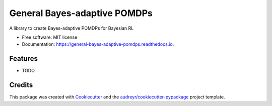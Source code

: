 =============================
General Bayes-adaptive POMDPs
=============================


.. image:: https://img.shields.io/travis/samkatt/general_bayes_adaptive_pomdps.svg
        :target: https://travis-ci.com/samkatt/general_bayes_adaptive_pomdps

.. image:: https://readthedocs.org/projects/general-bayes-adaptive-pomdps/badge/?version=latest
        :target: https://general-bayes-adaptive-pomdps.readthedocs.io/en/latest/?badge=latest
        :alt: Documentation Status




A library to create Bayes-adaptive POMDPs for Bayesian RL


* Free software: MIT license
* Documentation: https://general-bayes-adaptive-pomdps.readthedocs.io.


Features
--------

* TODO

Credits
-------

This package was created with Cookiecutter_ and the `audreyr/cookiecutter-pypackage`_ project template.

.. _Cookiecutter: https://github.com/audreyr/cookiecutter
.. _`audreyr/cookiecutter-pypackage`: https://github.com/audreyr/cookiecutter-pypackage
